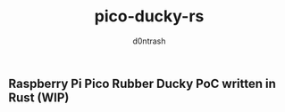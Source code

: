 #+TITLE: pico-ducky-rs
#+AUTHOR: d0ntrash
** Raspberry Pi Pico Rubber Ducky PoC written in Rust (WIP)
